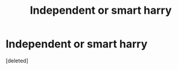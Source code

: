 #+TITLE: Independent or smart harry

* Independent or smart harry
:PROPERTIES:
:Score: 0
:DateUnix: 1570393908.0
:DateShort: 2019-Oct-07
:FlairText: Request
:END:
[deleted]

